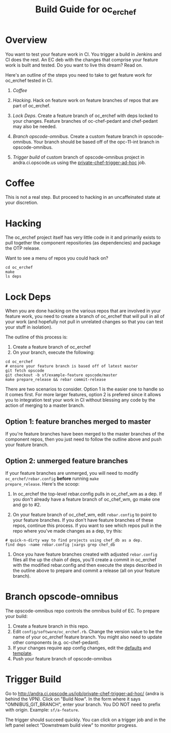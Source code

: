 #+TITLE: Build Guide for oc_erchef
#+OPTIONS: ^:{}


* Overview

You want to test your feature work in CI. You trigger a build in
Jenkins and CI does the rest. An EC deb with the changes that
comprise your feature work is built and tested. Do you want to live
this dream? Read on.

Here's an outline of the steps you need to take to get feature work
for oc_erchef tested in CI.

1. [[Coffee]]

2. [[Hacking]]. Hack on feature work on feature branches of repos that are
   part of oc_erchef.

3. [[Lock Deps]]. Create a feature branch of oc_erchef with deps locked to your
   changes. Feature branches of oc-chef-pedant and chef-pedant may
   also be needed.

4. [[Branch opscode-omnibus]]. Create a custom feature branch in opscode-omnibus. Your branch
   should be based off of the opc-11-int branch in opscode-omnibus.

5. [[Trigger build]] of custom branch of opscode-omnibus project in
   andra.ci.opscode.us using the [[http://andra.ci.opscode.us/job/private-chef-trigger-ad-hoc/][private-chef-trigger-ad-hoc]] job.

* Coffee

This is not a real step. But proceed to hacking in an uncaffeinated
state at your discretion.

* Hacking

The oc_erchef project itself has very little code in it and primarily
exists to pull together the component repositories (as dependencies)
and package the OTP release.

Want to see a menu of repos you could hack on?

#+BEGIN_EXAMPLE
cd oc_erchef
make
ls deps
#+END_EXAMPLE

* Lock Deps

When you are done hacking on the various repos that are involved in
your feature work, you need to create a branch of oc_erchef that will
pull in all of your work (and hopefully not pull in unrelated changes
so that you can test your stuff in isolation).

The outline of this process is:

1. Create a feature branch of oc_erchef
2. On your branch, execute the following:
#+BEGIN_EXAMPLE
cd oc_erchef
# ensure your feature branch is based off of latest master
git fetch opscode
git checkout -b sf/example-feature opscode/master
make prepare_release && rebar commit-release
#+END_EXAMPLE

There are two scenarios to consider. Option 1 is the easier one to
handle so it comes first. For more larger features, option 2 is
prefered since it allows you to integration test your work in CI
without blessing any code by the action of merging to a master branch.

** Option 1: feature branches merged to master
If you're feature branches have been merged to the master branches of
the component repos, then you just need to follow the outline above
and push your feature branch.
** Option 2: unmerged feature branches
If your feature branches are unmerged, you will need to modify
=oc_erchef/rebar.config= *before* running =make
prepare_release=. Here's the scoop:

1. In oc_erchef the top-level rebar.config pulls in oc_chef_wm as a
   dep. If you don't already have a feature branch of oc_chef_wm, go
   make one and go to #2.

2. On your feature branch of oc_chef_wm, edit =rebar.config= to point
   to your feature branches. If you don't have feature branches of
   these repos, continue this process. If you want to see which repos
   pull in the repo where you've made changes as a dep, try this:
#+BEGIN_EXAMPLE
# quick-n-dirty way to find projects using chef_db as a dep.
find deps -name rebar.config |xargs grep chef_db
#+END_EXAMPLE

3. Once you have feature branches created with adjusted
   =rebar.config= files all the up the chain of deps, you'll create a
   commit in oc_erchef with the modified rebar.config and then
   execute the steps described in the outline above to prepare and
   commit a release (all on your feature branch).

* Branch opscode-omnibus

The opscode-omnibus repo controls the omnibus build of EC. To prepare
your build:

1. Create a feature branch in this repo.
2. Edit =config/software/oc_erchef.rb=. Change the version value to be
   the name of your oc_erchef feature branch. You might also need to
   update other components (e.g. oc-chef-pedant).
3. If your changes require app config changes, edit the [[https://github.com/chef/opscode-omnibus/blob/master/files/private-chef-cookbooks/private-chef/attributes/default.rb#L166][defaults]] and
   [[https://github.com/chef/opscode-omnibus/blob/master/files/private-chef-cookbooks/private-chef/templates/default/oc_erchef.config.erb][template]].
4. Push your feature branch of opscode-omnibus

* Trigger Build
Go to http://andra.ci.opscode.us/job/private-chef-trigger-ad-hoc/
(andra is behind the VPN). Click on "Build Now". In the form where it
says "OMNIBUS_GIT_BRANCH", enter your branch. You DO NOT need to
prefix with origin. Example: =sf/a-feature=.

The trigger should succeed quickly. You can click on a trigger job
and in the left panel select "Downstream build view" to monitor
progress.
